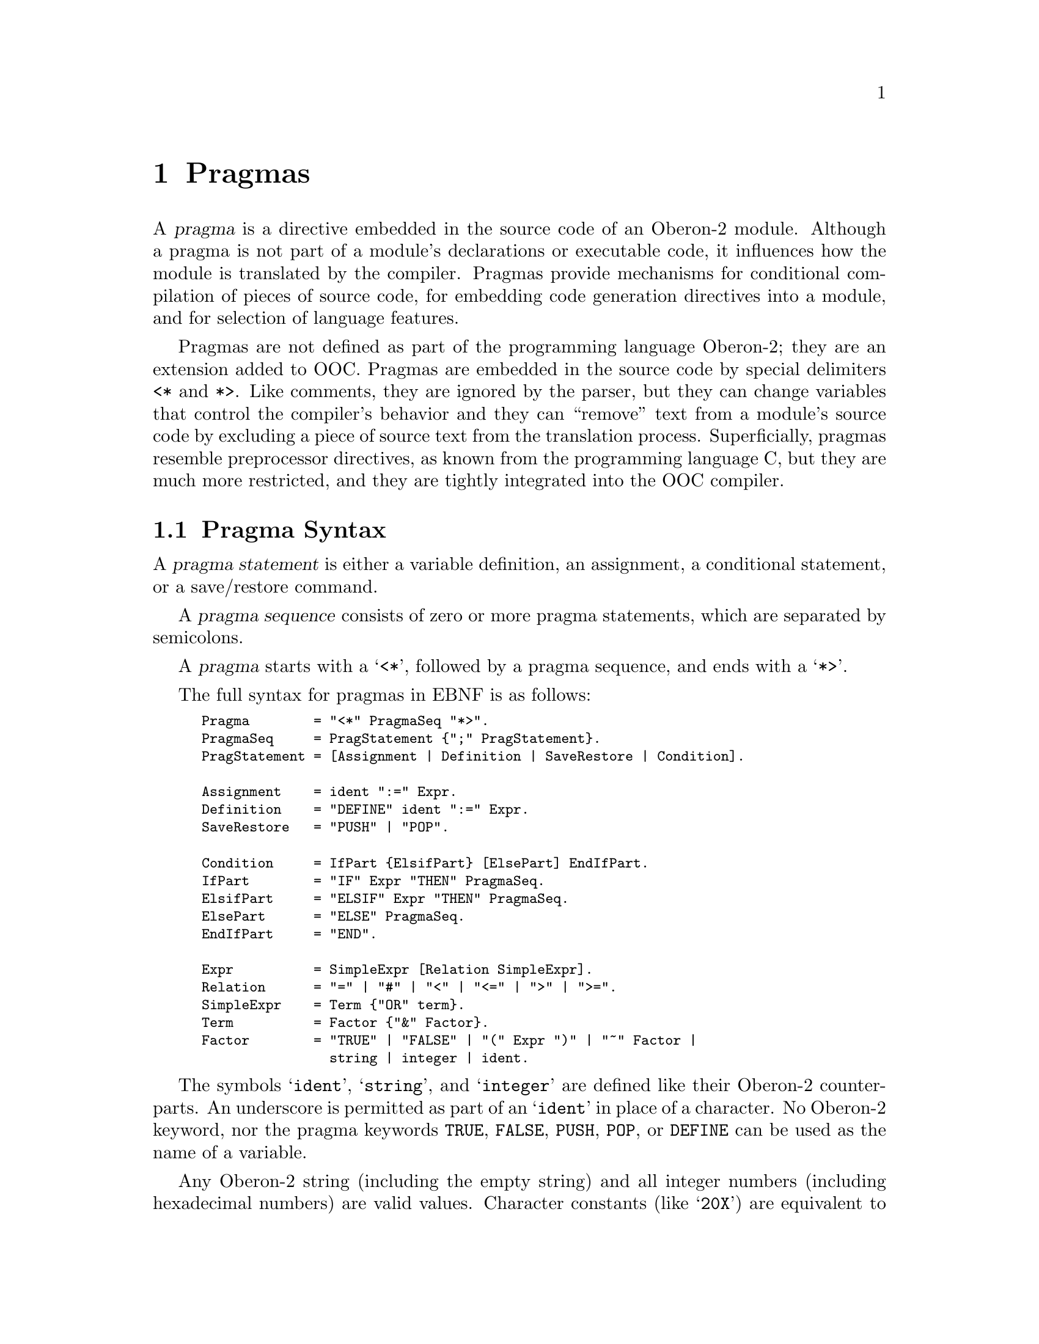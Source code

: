 @node Pragmas, OO2C, Language, Top
@chapter Pragmas

A @dfn{pragma} is a directive embedded in the source code of an Oberon-2
module.  Although a pragma is not part of a module's declarations or
executable code, it influences how the module is translated by the compiler.
Pragmas provide mechanisms for conditional compilation of pieces of source
code, for embedding code generation directives into a module, and for
selection of language features.

Pragmas are not defined as part of the programming language Oberon-2; they
are an extension added to OOC.  Pragmas are embedded in the source code by
special delimiters @code{<*} and @code{*>}.  Like comments, they are ignored
by the parser, but they can change variables that control the compiler's
behavior and they can ``remove'' text from a module's source code by
excluding a piece of source text from the translation process.
Superficially, pragmas resemble preprocessor directives, as known from the
programming language C, but they are much more restricted, and they are
tightly integrated into the OOC compiler.

@menu
* Pragma Syntax::               Syntax of pragma statements.
* Pragma Semantics::            Meaning of pragmas statements.
* Predefined Pragma Variables:: Pragma variables predefined by OOC.
@end menu

@node Pragma Syntax, Pragma Semantics,  , Pragmas
@section Pragma Syntax

A @dfn{pragma statement} is either a variable definition, an assignment, a
conditional statement, or a save/restore command.

A @dfn{pragma sequence} consists of zero or more pragma statements, which
are separated by semicolons.

A @dfn{pragma} starts with a @samp{<*}, followed by a pragma sequence, and
ends with a @samp{*>}.

The full syntax for pragmas in EBNF is as follows:

@smallexample
Pragma        = "<*" PragmaSeq "*>".
PragmaSeq     = PragStatement @{";" PragStatement@}.
PragStatement = [Assignment | Definition | SaveRestore | Condition].

Assignment    = ident ":=" Expr.
Definition    = "DEFINE" ident ":=" Expr.
SaveRestore   = "PUSH" | "POP".

Condition     = IfPart @{ElsifPart@} [ElsePart] EndIfPart.
IfPart        = "IF" Expr "THEN" PragmaSeq.
ElsifPart     = "ELSIF" Expr "THEN" PragmaSeq.
ElsePart      = "ELSE" PragmaSeq.
EndIfPart     = "END".

Expr          = SimpleExpr [Relation SimpleExpr].
Relation      = "=" | "#" | "<" | "<=" | ">" | ">=".
SimpleExpr    = Term @{"OR" term@}.
Term          = Factor @{"&" Factor@}.
Factor        = "TRUE" | "FALSE" | "(" Expr ")" | "~" Factor |
                string | integer | ident.
@end smallexample

The symbols @samp{ident}, @samp{string}, and @samp{integer} are defined like
their Oberon-2 counterparts.  An underscore is permitted as part of an
@samp{ident} in place of a character.  No Oberon-2 keyword, nor the pragma
keywords @code{TRUE}, @code{FALSE}, @code{PUSH}, @code{POP}, or
@code{DEFINE} can be used as the name of a variable.

Any Oberon-2 string (including the empty string) and all integer numbers
(including hexadecimal numbers) are valid values.  Character constants (like
@samp{20X}) are equivalent to string constants of length 1 (or length 0 in
the case of @samp{0X}).  Hexadecimal constants are interpreted just like
Oberon-2 constant literals.

@emph{Example:}

@smallexample
<* DEFINE CpuType := "AMD" *>

<* IF CpuType="AMD" THEN *>
IMPORT AMDPrimitives;
<* ELSIF CpuType="Motorola" THEN *>
IMPORT MotorolaPrimitives;
<* END *>
@end smallexample

Here a variable @samp{CpuType} is introduced and set to the value
@samp{"AMD"}.  The variable can then be used to switch between two code
variants: The first variant is used if @samp{CpuType} is set to
@samp{"AMD"}, and the other is used if it is set to @samp{"Motorola"}.
Neither of the variants is used if @samp{CpuType} has any other value.


@node Pragma Semantics, Predefined Pragma Variables, Pragma Syntax, Pragmas
@section Pragma Semantics

A pragma (the entire sequence of characters starting with @samp{<*} and
ending with @samp{*>}) can end with a pragma statement, or between the parts
of a @code{Condition}.  The parts of a condition, and all other pragma
statements, must be textually complete within a single pragma:

@smallexample
<* DEFINE CpuType := "AMD" *>        (* Legal *)
<* DEFINE CpuType := *> <* "AMD" *>  (* Illegal! *)

<* IF b THEN *>                      (* Legal *)
<* IF b *> <* THEN *>                (* Illegal! *)
@end smallexample

Also, note that
@itemize @bullet
@item
A pragma sequence can be empty (e.g., the pragma @samp{<* *>} is legal).
@item
Comments and extra whitespace in pragmas are skipped.
@item
Pragmas within comments are not recognized (i.e., pragmas can be ``commented
out'').
@item
Pragmas cannot be nested.
@end itemize


@subheading Conditional Compilation
Conditions are a special type of pragma statement; the parts of a condition
can extend over several pragmas.  That is, conditions can be, and usually
are, interspersed with plain Oberon-2 source text, and potentially
additional pragmas as well.  This provides for @dfn{conditional
compilation}, which allows lines of source text to be skipped or eliminated
by the compiler based on the evaluation of a boolean condition.

Pragma conditions assume the various forms of @code{IF} statements: they
consist of an opening @samp{IfPart}, any number of @samp{ElsifParts}, an
optional @samp{ElsePart}, and a terminating @samp{EndIfPart}.  Nested
condition statements are allowed.

If the @samp{Expr} of the @samp{IfPart} is true, the text that follows is
fully interpreted until reaching the next corresponding @samp{ElsifPart},
@samp{ElsePart}, or @samp{EndIfPart}; in this case, any remaining text
(i.e., any @code{ElsifPart} and @code{ElsePart} clauses) is skipped until
encountering the corresponding @samp{EndIfPart}.  If the @samp{Expr} of the
@samp{IfPart} is false, the text immediately following the @samp{IfPart} is
skipped.  If the next condition is an @samp{ElsifPart}, its @samp{Expr} is
tested, and so on.  If no condition holds, the text following the
@samp{ElsePart} is interpreted.

``Skipping'' of text means that no interpretation is done except recognition
of comments and condition statements.  That is, although the pragma syntax
in the skipped text is checked, the meaning of the pragmas is not
recognized.  This implies that type errors, or references to undefined
variables, are ignored in skipped pragmas.

Note that a pragma sequence can appear as part of a condition:

@smallexample
<* IF Cpu = "Intel" THEN
  DEFINE HaveManyRegisters := FALSE;
  DEFINE InsertFunnyRandomBehaviour := TRUE
END *>
@end smallexample

The parts of a condition may exist within a single pragma, or may extend
across several pragmas.  Both of the following are legal:

@smallexample
<* IF b THEN END *>
<* IF b THEN *><* END *>
@end smallexample


@subheading Boolean Operators and Relations
The Oberon-2 type rules apply to boolean operators and relations.  The
expressions in an @samp{IfPart} and @samp{ElsifPart} have to be of boolean
type.

The boolean operators @code{&} and @code{OR} are evaluated like their
Oberon-2 counterparts: if evaluation of the left side is sufficient to know
the result, the right side is not evaluated.  Expressions are always checked
syntactically, even if they are not evaluated; this works exactly like
pragmas that are skipped due to conditional compilation.


@subheading Pragma Variables
New pragma variables are defined by the definition statement @samp{DEFINE
var := value}.  The identifier @samp{var} must not be already known, or an
error message is produced.  That is, one cannot override existing variables
that are predefined by the compiler, or were defined earlier.  But once it
is defined, the value can be changed with an assignment.  The scope of a
variable defined in a module extends from the point of its definition to the
end of the module.


@subheading PUSH and POP
The pragma statements @code{PUSH} and @code{POP} operate on a stack.
@code{PUSH} saves the current state of all pragma variables, both predefined
and user-defined.  @code{POP} restores the values of saved variables as set
by the corresponding @code{PUSH}, and removes the associated states from the
stack.  Variables introduced after the @code{PUSH} operation are not
affected by this; a @code{POP} does @emph{not} return variables to an
undefined state.


@node Predefined Pragma Variables,  , Pragma Semantics, Pragmas
@section Predefined Pragma Variables
@cindex predefined pragmas

Every implementation of OOC predefines a number of pragma variables.  These

@itemize @bullet
@item
control the generation of run-time checks and assertions,
@item
select language options,
@item
identify the compiler being used, and
@item
provide information about the target system.
@end itemize

The compiler provides safe defaults for all predefined variables.  That is,
all useful run-time checks are enabled and all compiler specific options are
disabled.  These values can be redefined in the initialization file, and by
command line options.  Predefined variables can also be changed through
pragma assignments.

Example:

@smallexample
<* IndexCheck := TRUE *>     
  generate code for index check
<* RangeCheck := FALSE *>
  switch off detection of invalid set elements
@end smallexample

All run-time checks supported by the particular compiler are enabled by
default.  The compiler issues a warning when an attempt is made to

@itemize @bullet
@item
enable an unsupported check (e.g., because the compiler cannot generate code
for that specific check), or 
@item
disable a check that cannot be turned off (e.g., because checking is always
done by hardware)
@end itemize


The following tables lists the pragma variables that control the generation
of run-time checks by the compiler.  All variables are of type boolean.
Setting such a variable to @samp{TRUE} enables the appropriate run-time
check; this means that code is inserted to raise an exception if the tested
condition fails.  Setting the variable to @samp{FALSE} disables the checks.

@table @samp
@item CaseSelectCheck
@cindex CaseSelectCheck
Raise an exception if the value of the selection expression of a @code{CASE}
statement does not match any of the labels and no @code{ELSE} part is
specified.

@item IndexCheck
@cindex IndexCheck
Raise an exception if the value of an array index is not in the range
@samp{0 <= index < LEN(array)}.

@item DerefCheck
Raise an exception if a pointer of value @code{NIL} is dereferenced.
Note that applying a type test or type guard to @code{NIL}, or an
attempt to activate a procedure value of NIL, also triggers this
exception.

@item FunctResult
@cindex FunctResult
Raise an exception if the end of a function procedure is reached without
executing a @code{RETURN} statement.

@item RealOverflowCheck
@cindex RealOverflowCheck
Raise an exception if a real number operation overflows.

@item RealDivCheck
@cindex RealDivCheck
Raise an exception when attempting to divide a real number by zero.

@item RangeCheck
@cindex RangeCheck
Raise an exception if a set element is outside the range of possible values
for the applicable set type.  This applies to @code{INCL()}, @code{EXCL()},
@code{IN}, and the set constructor @samp{@{a..b@}}.

@item OverflowCheck
@cindex OverflowCheck
Raise an exception if the result of an integer operation overflows.

@item IntDivCheck
@cindex IntDivCheck
Raise an exception when attempting to divide an integer number by zero.
Note that this applies to both @code{DIV} and @code{MOD}.

@item TypeGuard
@cindex TypeGuard
Raise an exception if a type guard fails.

@item StackCheck
@cindex StackCheck
Raise an exception on stack overflow.  More precisely, if @code{StackCheck =
TRUE}, stack overflows are detected when entering a procedure body @samp{B}.

Note that, even if @samp{B} is compiled with @code{StackCheck = TRUE},
procedures called from @samp{B} might still overflow the stack undetected,
unless they have also been compiled with this run-time check enabled.  On
most systems, stack overflows are detected by the operating system without
any need for special software stack checks by the program.
@end table


The following pragma variables adjust semantical checks and code
generation of the compiler:

@table @samp
@item ConformantMode
@cindex ConformantMode
Selects one of two slightly different language variants.  Setting this to
@samp{TRUE} enables conformant mode, which tells the compiler to behave like
an ETH compiler; modules compiled with conformant mode enabled should
generally work with any compiler.  Changing the variable to @samp{FALSE}
(the default) produces results that more closely match the language report.
@xref{Non-conformant Mode}, for reasons why non-conformant mode is
considered preferable.

@item IdentLength
@cindex IdentLength
An integer value that determines the maximum number of characters allowed in
an identifier.  Negative values produce warnings (whereas positive values
generate errors) when @samp{Length(ident) > ABS(IdentLength)}.  The default
value is @samp{MIN(LONGINT)} (i.e., no length restriction at all).  The
Oakwood Guidelines suggest that compilers should support a minimum of 23
significant characters.

@item StringLength
@cindex StringLength
An integer value that sets the maximum number of characters allowed in a
literal string.  This works like @samp{IdentLength}.

@item Assertions
@cindex Assertions
If set to @samp{FALSE}, all @code{ASSERT} statements are discarded.  The
default value is @samp{TRUE}.  @emph{Caution}: Disabling assertions also
discards the boolean expression being asserted, including all its
side-effects.  Therefore, tested expressions in assertions should never
produce side-effects.

@item Initialize
@cindex Initialize
If set to @samp{TRUE}, variables and memory blocks are automatically
initialized to zero.  The default is @samp{FALSE}.

@item Warnings
@cindex Warnings
Tells the compiler whether to generate warnings.  The default is
@samp{FALSE}, which disables warning messages.
@end table


Pragma variables with the name prefix @samp{COMPILER} identify the compiler
in use.  Unlike the variables above, changing them has no effect on the
compilation process.  They should be considered read-only variables, and
never be modified by the user.

@table @samp
@item COMPILER
@cindex COMPILER
A string describing the compiler or family of compilers.  All
implementations of OOC define this to @samp{"OOC"}.

@item COMPILER_VERSION
@cindex COMPILER_VERSION
A string containing the compiler version, for example
@samp{"@value{VERSION}"}.

@item COMPILER_MAJOR
@cindex COMPILER_MAJOR
Major version number of the compiler.  That is, the first number from the
version string in integer representation.

@item COMPILER_MINOR
@cindex COMPILER_MINOR
Minor version number of the compiler.  That is, the second number from the
version string in integer representation.
@end table


Information about the target system is provided by variables with the name
prefix @samp{TARGET}.  In this context the term @dfn{target system} refers
to the run-time environment for the execution of a compiled program.

@table @samp  
@item TARGET_OS
@cindex TARGET_OS
This string describes the target operating system, for example
@samp{"Unix"}.

@item TARGET_ARCH
@cindex TARGET_ARCH
The value of this variable identifiers the target architecture, that is, the
CPU family.  Examples are @samp{"ix86"}, @samp{"PPC"}, @samp{"Alpha"}, or,
for @code{oo2c}, @samp{"ANSI-C"}.

@item TARGET_ARCH_MINOR
@cindex TARGET_ARCH_MINOR
If the compiler is set to emit code that only runs on a subclass of the
general CPU family, this variable names that subset of the family.  For
example, the @samp{"ix86"} family could be subdivided into @samp{"i386"},
@samp{"i486"}, and so on.  If the generated code works for all members of
the target architecture, this variable holds the empty string.

@item TARGET_INTEGER
@cindex TARGET_INTEGER
This is the number of bits in the largest integer type supported for the
target.  The basic types @code{HUGEINT} and @code{SET64} are supported if it
is @samp{64} or more.

@item TARGET_ADDRESS
@cindex TARGET_ADDRESS
Number of bits used to represent a memory address of the target
architecture.

@item TARGET_BYTE_ORDER
@cindex TARGET_BYTE_ORDER
This string describes the byte order convention used by the target system.
For a little endian target, like @samp{"ix86"}, this is @samp{"0123"}, for a
big endian target, like @samp{"m68k"}, it is @samp{"3210"}.  If the byte
order is not known beforehand, as is the case with @code{oo2c}, the variable
is set to @samp{"unknown"}.
@end table

